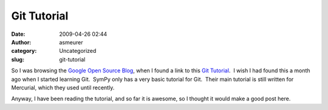 Git Tutorial
############
:date: 2009-04-26 02:44
:author: asmeurer
:category: Uncategorized
:slug: git-tutorial

So I was browsing the `Google Open Source Blog`_, when I found a link to
this `Git Tutorial`_.  I wish I had found this a month ago when I
started learning Git.  SymPy only has a very basic tutorial for Git.
 Their main tutorial is still written for Mercurial, which they used
until recently.

Anyway, I have been reading the tutorial, and so far it is awesome, so I
thought it would make a good post here.

.. _Google Open Source Blog: http://google-opensource.blogspot.com/
.. _Git Tutorial: http://www-cs-students.stanford.edu/~blynn//gitmagic/
